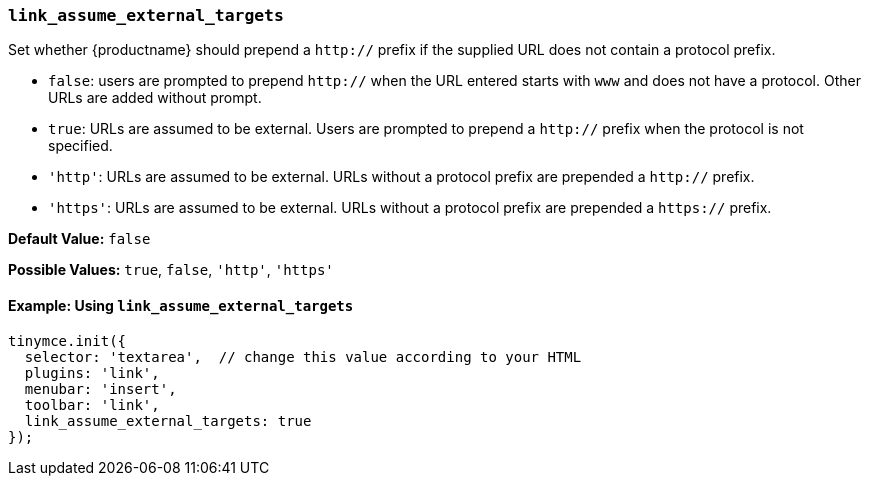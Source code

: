 [[link_assume_external_targets]]
=== `link_assume_external_targets`

Set whether {productname} should prepend a `http://` prefix if the supplied URL does not contain a protocol prefix.

* `false`: users are prompted to prepend `http://` when the URL entered starts with `www` and does not have a protocol. Other URLs are added without prompt.
* `true`: URLs are assumed to be external. Users are prompted to prepend a `http://` prefix when the protocol is not specified.
* `'http'`: URLs are assumed to be external. URLs without a protocol prefix are prepended a `http://` prefix.
* `'https'`: URLs are assumed to be external. URLs without a protocol prefix are prepended a `https://` prefix.

*Default Value:* `false`

*Possible Values:* `true`, `false`, `'http'`, `'https'`

==== Example: Using `link_assume_external_targets`

[source, js]
----
tinymce.init({
  selector: 'textarea',  // change this value according to your HTML
  plugins: 'link',
  menubar: 'insert',
  toolbar: 'link',
  link_assume_external_targets: true
});
----
